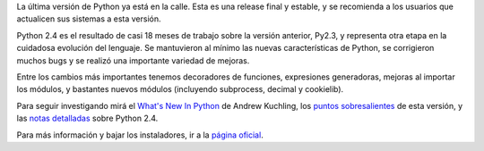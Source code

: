 .. title: Nueva release de Python


La última versión de Python ya está en la calle. Esta es una release final y estable, y se recomienda a los usuarios que actualicen sus sistemas a esta versión.

Python 2.4 es el resultado de casi 18 meses de trabajo sobre la versión anterior, Py2.3, y representa otra etapa en la cuidadosa evolución del lenguaje. Se mantuvieron al mínimo las nuevas características de Python, se corrigieron muchos bugs y se realizó una importante variedad de mejoras.

Entre los cambios más importantes tenemos decoradores de funciones, expresiones generadoras, mejoras al importar los módulos, y bastantes nuevos módulos (incluyendo subprocess, decimal y cookielib).

Para seguir investigando mirá el `What's New In Python`_ de Andrew Kuchling, los `puntos sobresalientes`_ de esta versión, y las `notas detalladas`_ sobre Python 2.4.

Para más información y bajar los instaladores, ir a la `página oficial`_.

.. ############################################################################

.. _What's New In Python: http://www.python.org/dev/doc/devel/whatsnew/whatsnew24.html

.. _puntos sobresalientes: http://www.python.org/2.4/highlights.html

.. _notas detalladas: http://www.python.org/2.4/NEWS.html

.. _página oficial: http://www.python.org/2.4/

